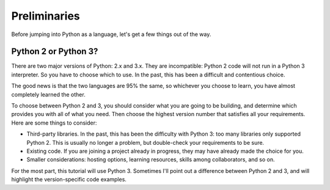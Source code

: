 #############
Preliminaries
#############

Before jumping into Python as a language, let's get a few things out of the way.


Python 2 or Python 3?
=====================

There are two major versions of Python: 2.x and 3.x.  They are incompatible:
Python 2 code will not run in a Python 3 interpreter.  So you have
to choose which to use.  In the past, this has been a difficult and 
contentious choice.

The good news is that the two languages are 95% the same, so whichever you
choose to learn, you have almost completely learned the other.

To choose between Python 2 and 3, you should consider what you are going to be
building, and determine which provides you with all of what you need.  Then
choose the highest version number that satisfies all your requirements.  Here
are some things to consider:

* Third-party libraries.  In the past, this has been the difficulty with Python
  3: too many libraries only supported Python 2.  This is usually no longer a
  problem, but double-check your requirements to be sure.

* Existing code. If you are joining a project already in progress, they may
  have already made the choice for you.

* Smaller considerations: hosting options, learning resources, skills among
  collaborators, and so on.

For the most part, this tutorial will use Python 3.  Sometimes I'll point out
a difference between Python 2 and 3, and will highlight the version-specific
code examples.
